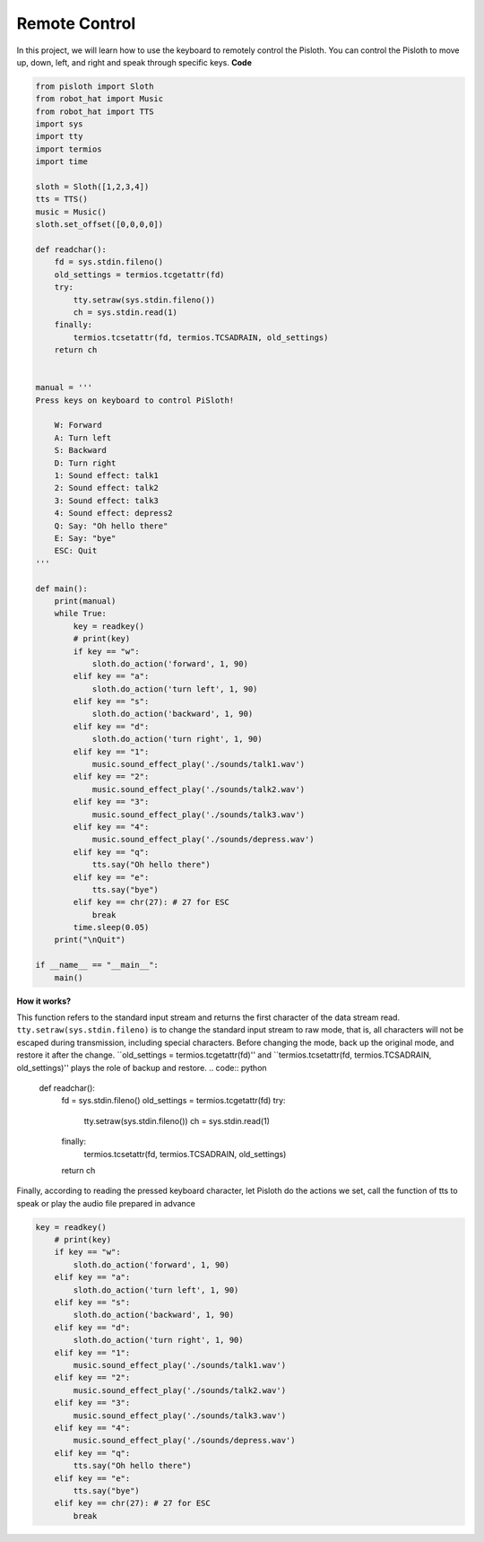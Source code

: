 Remote Control
==================

In this project, we will learn how to use the keyboard to remotely control the Pisloth. You can control the Pisloth to move up, down, left, and right and speak through specific keys.
**Code**

.. code:: python

    from pisloth import Sloth
    from robot_hat import Music
    from robot_hat import TTS
    import sys
    import tty
    import termios
    import time

    sloth = Sloth([1,2,3,4])
    tts = TTS()
    music = Music()
    sloth.set_offset([0,0,0,0])

    def readchar():
        fd = sys.stdin.fileno()
        old_settings = termios.tcgetattr(fd)
        try:
            tty.setraw(sys.stdin.fileno())
            ch = sys.stdin.read(1)
        finally:
            termios.tcsetattr(fd, termios.TCSADRAIN, old_settings)
        return ch


    manual = '''
    Press keys on keyboard to control PiSloth!

        W: Forward
        A: Turn left
        S: Backward
        D: Turn right
        1: Sound effect: talk1
        2: Sound effect: talk2
        3: Sound effect: talk3
        4: Sound effect: depress2
        Q: Say: "Oh hello there"
        E: Say: "bye"
        ESC: Quit
    '''

    def main():
        print(manual)
        while True:
            key = readkey()
            # print(key)
            if key == "w":
                sloth.do_action('forward', 1, 90)
            elif key == "a":
                sloth.do_action('turn left', 1, 90)
            elif key == "s":
                sloth.do_action('backward', 1, 90)
            elif key == "d":
                sloth.do_action('turn right', 1, 90)
            elif key == "1":
                music.sound_effect_play('./sounds/talk1.wav')
            elif key == "2":
                music.sound_effect_play('./sounds/talk2.wav')
            elif key == "3":
                music.sound_effect_play('./sounds/talk3.wav')
            elif key == "4":
                music.sound_effect_play('./sounds/depress.wav')
            elif key == "q":
                tts.say("Oh hello there")
            elif key == "e":
                tts.say("bye")
            elif key == chr(27): # 27 for ESC
                break
            time.sleep(0.05)
        print("\nQuit")

    if __name__ == "__main__":
        main()  

**How it works?**

This function refers to the standard input stream and returns the first character of the data stream read. ``tty.setraw(sys.stdin.fileno)`` is to change the standard input stream to raw mode, that is, all characters 
will not be escaped during transmission, including special characters. Before changing the mode, back up the original mode, and restore it after the change. ``old_settings = termios.tcgetattr(fd)'' and
``termios.tcsetattr(fd, termios.TCSADRAIN, old_settings)'' plays the role of backup and restore.
.. code:: python

    def readchar():
		fd = sys.stdin.fileno() 
		old_settings = termios.tcgetattr(fd) 
		try:
			tty.setraw(sys.stdin.fileno())  
			ch = sys.stdin.read(1)
		finally:
			termios.tcsetattr(fd, termios.TCSADRAIN, old_settings)  
		return ch


Finally, according to reading the pressed keyboard character, let Pisloth do the actions we set, call the function of tts to speak or play the audio file prepared in advance

.. code:: python

    key = readkey()
        # print(key)
        if key == "w":
            sloth.do_action('forward', 1, 90)
        elif key == "a":
            sloth.do_action('turn left', 1, 90)
        elif key == "s":
            sloth.do_action('backward', 1, 90)
        elif key == "d":
            sloth.do_action('turn right', 1, 90)
        elif key == "1":
            music.sound_effect_play('./sounds/talk1.wav')
        elif key == "2":
            music.sound_effect_play('./sounds/talk2.wav')
        elif key == "3":
            music.sound_effect_play('./sounds/talk3.wav')
        elif key == "4":
            music.sound_effect_play('./sounds/depress.wav')
        elif key == "q":
            tts.say("Oh hello there")
        elif key == "e":
            tts.say("bye")
        elif key == chr(27): # 27 for ESC
            break